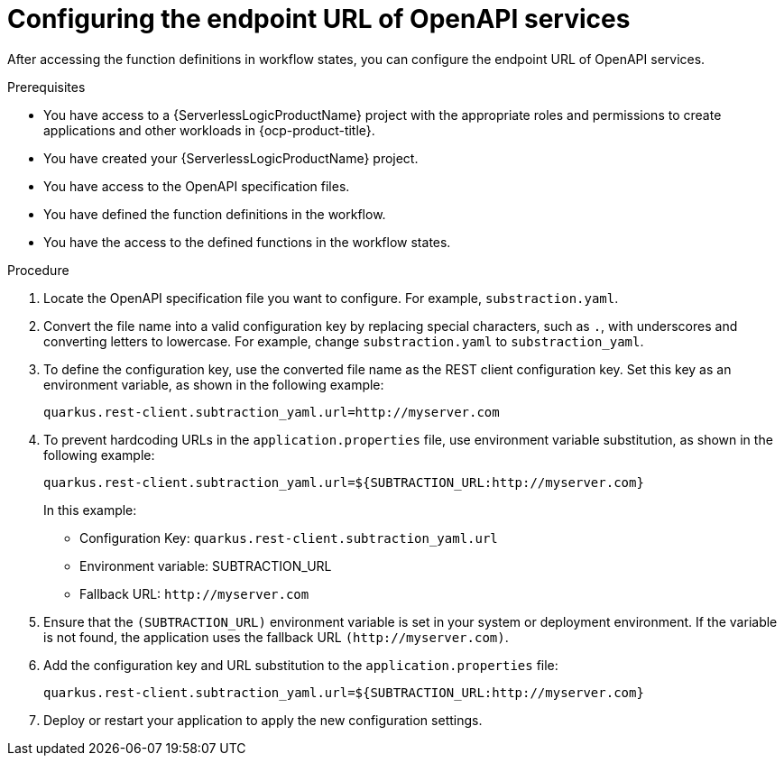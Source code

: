 // Module included in the following assemblies:
//

:_mod-docs-content-type: PROCEDURE
[id="serverless-logic-configuring-endpoint-url-openAPI-services_{context}"]
= Configuring the endpoint URL of OpenAPI services

After accessing the function definitions in workflow states, you can configure the endpoint URL of OpenAPI services.

.Prerequisites

* You have access to a {ServerlessLogicProductName} project with the appropriate roles and permissions to create applications and other workloads in {ocp-product-title}.
* You have created your {ServerlessLogicProductName} project.
* You have access to the OpenAPI specification files.
* You have defined the function definitions in the workflow.
* You have the access to the defined functions in the workflow states.


.Procedure

. Locate the OpenAPI specification file you want to configure. For example, `substraction.yaml`.

. Convert the file name into a valid configuration key by replacing special characters, such as `.`, with underscores and converting letters to lowercase. For example, change `substraction.yaml` to `substraction_yaml`.

. To define the configuration key, use the converted file name as the REST client configuration key. Set this key as an environment variable, as shown in the following example:
+
[source,sh]
----
quarkus.rest-client.subtraction_yaml.url=http://myserver.com
----

. To prevent hardcoding URLs in the `application.properties` file, use environment variable substitution, as shown in the following example: 
+
[source,sh]
----
quarkus.rest-client.subtraction_yaml.url=${SUBTRACTION_URL:http://myserver.com}
----
+ 
In this example:

* Configuration Key: `quarkus.rest-client.subtraction_yaml.url`
* Environment variable: SUBTRACTION_URL
* Fallback URL: `\http://myserver.com`

. Ensure that the `(SUBTRACTION_URL)` environment variable is set in your system or deployment environment. If the variable is not found, the application uses the fallback URL `(\http://myserver.com)`.

. Add the configuration key and URL substitution to the `application.properties` file:
+
[source,sh]
----
quarkus.rest-client.subtraction_yaml.url=${SUBTRACTION_URL:http://myserver.com}
----

. Deploy or restart your application to apply the new configuration settings.